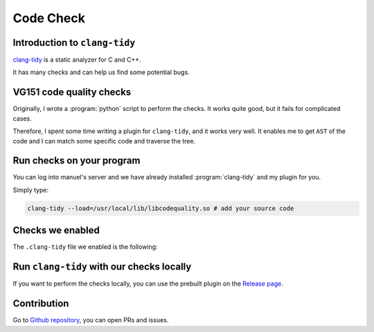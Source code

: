 Code Check
==========

Introduction to ``clang-tidy``
------------------------------

`clang-tidy <https://clang.llvm.org/extra/clang-tidy/index.html>`_ is a static analyzer for C and C++.

It has many checks and can help us find some potential bugs.

VG151 code quality checks
-------------------------

Originally, I wrote a :program:`python` script to perform the checks. It works quite good, but it fails for complicated cases.

Therefore, I spent some time writing a plugin for ``clang-tidy``, and it works very well. It enables me to get ``AST`` of the code and I can match some specific code and traverse the tree.

Run checks on your program
--------------------------

You can log into manuel's server and we have already installed :program:`clang-tidy` and my plugin for you.

Simply type:

.. code-block:: bash

    clang-tidy --load=/usr/local/lib/libcodequality.so # add your source code

Checks we enabled
-----------------

The ``.clang-tidy`` file we enabled is the following:

.. code-block::
    :linenos:
    
    ---
    Checks: 'clang-diagnostic-*,clang-analyzer-*,-*,misc-*,performance-*,readability-function-size,readability-identifier-naming,readability-named-parameter, readability-redundant-*,readability-simplify-boolean-expr,readability-mis*,-clang-analyzer-security*,-misc-no-recursion,bugprone-assignment-in-if-condition,bugprone-integer-division,bugprone-suspicious-string-compare,cppcoreguidelines-init-variables,llvm-header-guard,google-global-names-in-headers,codequality-*'
    WarningsAsErrors: '*'
    CheckOptions:
    - key:             readability-function-size.LineThreshold
        value:           '200'
    ...

Run ``clang-tidy`` with our checks locally
-------------------------------------------------

If you want to perform the checks locally, you can use the prebuilt plugin on the `Release page <https://github.com/linsyking/vg151-codequality/releases>`_.

Contribution
------------

Go to `Github repository <https://github.com/linsyking/vg151-codequality>`_, you can open PRs and issues.